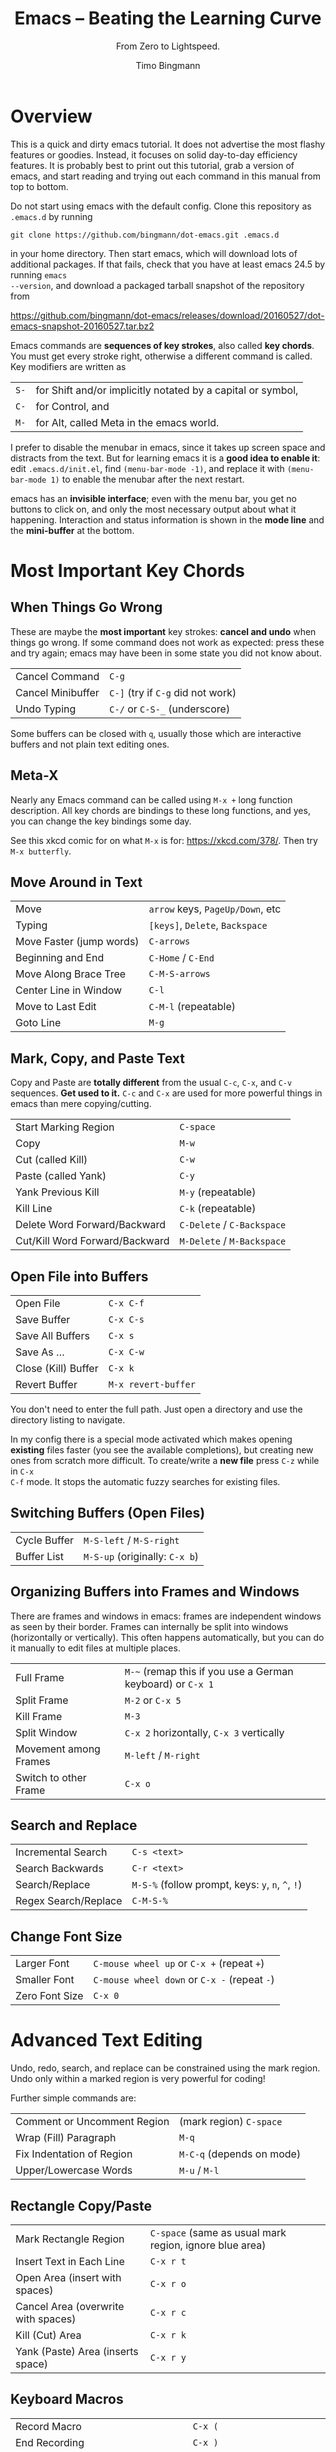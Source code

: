 # -*- mode: org; mode: flyspell -*-
#+TITLE: Emacs -- Beating the Learning Curve
#+SUBTITLE: From Zero to Lightspeed.
#+AUTHOR: Timo Bingmann
#+LATEX_CLASS: article
#+LaTeX_HEADER: \usepackage{fullpage}
#+LaTeX_HEADER: \parindent=0pt
#+LaTeX_HEADER: \parskip=\smallskipamount
#+LaTeX_HEADER: \usepackage[T1]{fontenc}
#+LaTeX_HEADER: \usepackage{lmodern}
#+LaTeX_HEADER: \usepackage{enumitem}
#+LaTeX_HEADER: \setlist{nolistsep}
#+LaTeX_HEADER: \usepackage{tocloft}
#+LaTeX_HEADER: \setlength{\cftbeforesecskip}{0pt}

* Overview
This is a quick and dirty emacs tutorial. It does not advertise the most flashy
features or goodies. Instead, it focuses on solid day-to-day efficiency
features. It is probably best to print out this tutorial, grab a version of
emacs, and start reading and trying out each command in this manual from top to
bottom.

Do not start using emacs with the default config. Clone this repository as
=.emacs.d= by running

=git clone https://github.com/bingmann/dot-emacs.git .emacs.d=

in your home directory. Then start emacs, which will download lots of additional
packages. If that fails, check that you have at least emacs 24.5 by running =emacs
--version=, and download a packaged tarball snapshot of the repository from

https://github.com/bingmann/dot-emacs/releases/download/20160527/dot-emacs-snapshot-20160527.tar.bz2

Emacs commands are *sequences of key strokes*, also called *key chords*. You
must get every stroke right, otherwise a different command is called. Key
modifiers are written as

| =S-= | for Shift and/or implicitly notated by a capital or symbol, |
| =C-= | for Control, and                                            |
| =M-= | for Alt, called Meta in the emacs world.                    |

I prefer to disable the menubar in emacs, since it takes up screen space and
distracts from the text. But for learning emacs it is a *good idea to enable
it*: edit =.emacs.d/init.el=, find =(menu-bar-mode -1)=, and replace it with
=(menu-bar-mode 1)= to enable the menubar after the next restart.

emacs has an *invisible interface*; even with the menu bar, you get no buttons
to click on, and only the most necessary output about what it
happening. Interaction and status information is shown in the *mode line* and
the *mini-buffer* at the bottom.

* Most Important Key Chords

** When Things Go Wrong
These are maybe the *most important* key strokes: *cancel and undo* when things
go wrong. If some command does not work as expected: press these and try again;
emacs may have been in some state you did not know about.

| Cancel Command    | =C-g=                             |
| Cancel Minibuffer | =C-]= (try if =C-g= did not work) |
| Undo Typing       | =C-/= or =C-S-_= (underscore)     |

Some buffers can be closed with =q=, usually those which are interactive buffers
and not plain text editing ones.

** Meta-X
Nearly any Emacs command can be called using =M-x += long function
description. All key chords are bindings to these long functions, and yes, you
can change the key bindings some day.

See this xkcd comic for on what =M-x= is for: https://xkcd.com/378/. Then try
=M-x butterfly=.

** Move Around in Text
| Move                     | =arrow= keys, =PageUp/Down=, etc |
| Typing                   | =[keys]=, =Delete=, =Backspace=  |
| Move Faster (jump words) | =C-arrows=                       |
| Beginning and End        | =C-Home= / =C-End=               |
| Move Along Brace Tree    | =C-M-S-arrows=                   |
| Center Line in Window    | =C-l=                            |
| Move to Last Edit        | =C-M-l= (repeatable)             |
| Goto Line                | =M-g=                            |

** Mark, Copy, and Paste Text
Copy and Paste are *totally different* from the usual =C-c=, =C-x=, and =C-v=
sequences. *Get used to it.* =C-c= and =C-x= are used for more powerful things in
emacs than mere copying/cutting.

| Start Marking Region           | =C-space=                  |
| Copy                           | =M-w=                      |
| Cut (called Kill)              | =C-w=                      |
| Paste (called Yank)            | =C-y=                      |
| Yank Previous Kill             | =M-y= (repeatable)         |
| Kill Line                      | =C-k= (repeatable)         |
| Delete Word Forward/Backward   | =C-Delete= / =C-Backspace= |
| Cut/Kill Word Forward/Backward | =M-Delete= / =M-Backspace= |

** Open File into Buffers
| Open File           | =C-x C-f=           |
| Save Buffer         | =C-x C-s=           |
| Save All Buffers    | =C-x s=             |
| Save As ...         | =C-x C-w=           |
| Close (Kill) Buffer | =C-x k=             |
| Revert Buffer       | =M-x revert-buffer= |

You don't need to enter the full path. Just open a directory and use the
directory listing to navigate.

In my config there is a special mode activated which makes opening *existing*
files faster (you see the available completions), but creating new ones from
scratch more difficult. To create/write a *new file* press =C-z= while in =C-x
C-f= mode. It stops the automatic fuzzy searches for existing files.

** Switching Buffers (Open Files)
| Cycle Buffer | =M-S-left= / =M-S-right=      |
| Buffer List  | =M-S-up= (originally: =C-x b=) |

** Organizing Buffers into Frames and Windows
There are frames and windows in emacs: frames are independent windows as seen by
their border. Frames can internally be split into windows (horizontally or
vertically). This often happens automatically, but you can do it manually to
edit files at multiple places.

| Full Frame            | =M-~= (remap this if you use a German keyboard) or =C-x 1= |
| Split Frame           | =M-2= or =C-x 5=                                           |
| Kill Frame            | =M-3=                                                      |
| Split Window          | =C-x 2= horizontally, =C-x 3= vertically                   |
| Movement among Frames | =M-left= / =M-right=                                       |
| Switch to other Frame | =C-x o=                                                    |

** Search and Replace
| Incremental Search   | =C-s <text>=                                      |
| Search Backwards     | =C-r <text>=                                      |
| Search/Replace       | =M-S-%= (follow prompt, keys: =y=, =n=, =^=, =!=) |
| Regex Search/Replace | =C-M-S-%=                                         |

** Change Font Size
| Larger Font    | =C-mouse wheel up= or =C-x += (repeat =+=)   |
| Smaller Font   | =C-mouse wheel down= or =C-x -= (repeat =-=) |
| Zero Font Size | =C-x 0=                                      |

* Advanced Text Editing

Undo, redo, search, and replace can be constrained using the mark region. Undo
only within a marked region is very powerful for coding!

Further simple commands are:

| Comment or Uncomment Region | (mark region) =C-space=   |
| Wrap (Fill) Paragraph       | =M-q=                     |
| Fix Indentation of Region   | =M-C-q= (depends on mode) |
| Upper/Lowercase Words       | =M-u= / =M-l=             |

** Rectangle Copy/Paste
| Mark Rectangle Region               | =C-space= (same as usual mark region, ignore blue area) |
| Insert Text in Each Line            | =C-x r t=                                               |
| Open Area (insert with spaces)      | =C-x r o=                                               |
| Cancel Area (overwrite with spaces) | =C-x r c=                                               |
| Kill (Cut) Area                     | =C-x r k=                                               |
| Yank (Paste) Area (inserts space)   | =C-x r y=                                               |

** Keyboard Macros
| Record Macro                       | =C-x (=                            |
| End Recording                      | =C-x )=                            |
| Execute Macro                      | =C-x e= (then repeat =e= for more) |
| Repeated Execution                 | =ESC <num> C-x e=                  |
| Execute Macro and Append More Keys | =C-u C-x (=                        |
| Append More Keys (without execute) | =C-u C-u C-x (=                    |

** Run Shell Commands
| Run Single Command          | =M-S-!=      |
| Pipe Marked Area to Command | =M-S-(pipe)= |

** Multiple Cursors
| Make More Cursors             | =C-S-click= |
| Exit Multi-Cursors            | =C-g=       |
| Mark All Matches with Cursors | =C-c !=     |

Multi cursors is a hack, but works reasonably well for simple things. Keyboard
macros are more powerful.

* Directory Listings (dired)

The directory listing, called dired, can be used to navigate the file system,
perform copy/move operations, and more.

| Show Dir/File                      | =Enter=       |
| Go Up To Parent Directory          | =Backspace=   |
| Refresh                            | =g=           |
| Mark File                          | =m=           |
| Unmark File                        | =u=           |
| Unmark all                         | =S-U=         |
| Delete File or Marked Files        | =D=           |
| Copy File or Marked Files          | =C=           |
| Rename File or Marked Files        | =R=           |
| Chmod a File                       | =M=           |
| Copy Marked Filelist to Clipboard  | =M-w= (Copy)  |
| Cut Marked Filelist to Clipboard   | =C-w= (Cut)   |
| Paste Filelist from Clipboard      | =C-y= (Paste) |
| Make Directory                     | =+=           |
| Search and Replace in Marked Files | =Q=           |
| Mark File for Deletion             | =d=           |
| Execute Deletion for Marks         | =x=           |

Note: with my config, PDFs open with evince.

** Give Me a Terminal, NOW!

If dired is not good enough, and you need a terminal. The =F4= key opens an
(external) terminal in the current directory. It works /everywhere/, also if you
are editing a file.

| Open Terminal, HERE. | =F4= |

** Tramp Mode

Emacs can also edit files on a remote system, controlling it via ssh. For this
"open" a remote directory using =/[user@]ssh-host:path=. You can also just use
=/ssh-host:= if you configure ssh host aliases.

Most (really: almost all) operations are fully transparent, e.g., dired works on
the remote system just as well. Yes, copy and paste works across machines. Yes,
open a terminal if you need it. Yes, remote compilation works! Yes, magit works
(see below).

* Customization

Emacs has a myriad of customizable configuration variables, and every package
can add its own set. But customizing all this complexity is actually easy,
because the configuration browser is very good.

| Launch Customization Browser                   | =M-x customize=      |
| Search Variables, Funtions, etc                | =M-x apropos=        |
| Change Face (i.e. Color and Font) under Cursor | =M-x customize-face= |

Note that you must load the package you want to customize before calling
customize, otherwise the options may not appear. (Kind of obvious, otherwise
the options of all possible packages would need to be in the menu).

* Source code editing

Buffers in emacs have so called "modes" active, which enable various features
for the particular buffer. E.g., modes add color highlighting, keybindings,
extra macros and functions, etc. Modes can be activated and deactivated, usually
done using =M-x blah-mode=. E.g. =M-x orgtbl-mode= activates/deactives the
org-table-mode in the buffer.

Emacs knows most programming languages, even hip new ones. If not
out-of-the-box, then there is an addon mode for it. They are usually
automatically activated by the file extension.

TAB and *automatic indentation* is highly sophisticated in emacs. Do not fight
it, emacs will win. Instead either customized it (to the peril that others will
use the defaults), or adapt to it.

* C/C++ Projects

** Identifier Expansion
emacs has the cedet package for parsing C/C++ files. It is not as good as one
wants and it is slow. There are some newer alternatives that use clang, but I
have not been happy with them. Everything breaks down once there are few
dependent or complicated templates around.

Hence, I only use a dumb, very fast word expander: you write a prefix and it
will look backwards in the text for words that starts with it. This often turns
out to be more powerful, since it also expands words from strings, and from
comments, from other open buffers, and then looks into the current directory for
matching file names.

| hippie-expand | =M-/= |

** Snippets
I use yasnippets to expand some very frequently used code blocks. There are not
that many, otherwise you should use the language and write a function for
it. Expansion is trigged by snippet =keyword + TAB=.

| =main=        | =int main(int argc...) ...=                             |
| =for=         | a for loop with iterators/ranges                        |
| =fori=        | a for loop with index                                   |
| =inc=         | =#include <...>=                                        |
| =noncopy=     | copy-construct + operator= set to "delete"              |
| =noncopymove= | noncopy + move constructor / operator= set to "default" |
| =op<<=        | =friend std::ostream operator << (...)=                 |
| =copy=        | =Copyright (C) <year> Timo Bingmann <tb...=             |
| =cout=        | =std::cout << ... << std::endl;=                        |
| =hr=          | =/***************/= (80 cols) horizontal rule           |
| =lock=        | =std::unique_lock<std::mutex> lock(mutex_);=            |
| =debug=       | =static const bool debug = true;=                       |
| =doc=         | =/*!= doxygen block                                     |
| =dog=         | =//! \name ... \{= (doxygen group block)                |
| =try=         | =try { ... } catch (...) { ... }=                       |

** Tag/Symbol and Semantic Jumps
Instead of complicated code parsing, I use =ggtags= and the GNU "=global="
source code indexer for function lookups and jumps. The problem is that it is
made for plain C, and has only limited support for C++. This means it will
lookup functions and symbols without the class context.

To lookup and jump to a symbol, position the cursor on it and press:

| Jump to Symbol          | =M-.= |
| Jump to Next Occurrence | =M-,= |

When run the first time, ggtags asks where to find or create the =GTAGS=
index. This is usually the root of your source tree. Press 'n' when it asks
whether to use "ctags", it then uses GNU global.

emacs more advanced IDE-like features for C/C++ are provided by the =cedet=
package. It is far from perfect, but does provide nice highlighting and useful
basic features: switching between headers and source code Renaming variable
within the function scope works sometimes (but not always).

| Switch hpp/cpp Files  | =F3=      |
| Cedet Rename Variable | =C-c C-r= |

Pressing =F3= on a =#include= line will try to open the header.

** Ede (Cedet) Projects
Emacs is not very intelligent in detecting the root of a C/C++ project. It must
be told where projects start. This also makes cedet work better.

ede projects work great with CMake. The additional include paths are also used
during keyword expansion.

For emacs to know about a project, you must put the following into your =.emacs.d=:

#+BEGIN_SRC emacs-lisp
(ede-cpp-root-project "thrill"
    :file "~/thrill/CMakeLists.txt"
    :include-path '("/extlib/gtest/")
    :compile-command "cd build && make -j4 && ctest -V && cd .. && doxygen"
    ))
#+END_SRC

The compile-command can be used to set a default (magic) compile command line to
run within the project directory. Yes, this gives you click-able error
messages. It also saves all buffers for you.

| Auto-Magic Compile or Recompile | =F5=          |
| Custom Compile Command          | =M-x compile= |

** Grep and Ag
For searching a source tree I currently use =ag=, which is a =grep= replacement
for source files (construct matching automaton, mmap files, etc goodies, read:
FAST).

| Search for Words (ag or grep) | =C-c C-s= |

** Bookmarks
| Set/Unset Bookmark on Line   | =M-F2= |
| Jump to Next Bookmarked Line | =F2=   |
| Jump to Previous Bookmark    | =S-F2= |

** ecb - Emacs Code Browser

Some people like it. It gives you a directory listing, and a class and method
listing for navigation.

| Start ECB | =M-x ecb-activate= |

** gdb inside emacs.

Possible, but wicked complex. I have not mastered it.

* Magit - Git Magic!

*Magit is awesome.* It is version controlling at a new level. It is
also *dangerously magical.*

| Launch magit | =C-F12= |

You see a listing of the current status, like =git status=. Navigate it like a
directory listing. *Single keystrokes* do a lot of things in magit, beware!
Keystrokes most often operate on the thing the *usual cursor* is on, beware
where the cursor is!

| Help!                             | =?=                                    |
| Visit Thing under Cursor          | =Enter=                                |
| Expand Thing under Cursor         | =TAB=                                  |
| Refresh (use often)               | =g= (same as in dired)                 |
| Stage File or Diff Part           | =s=                                    |
| Unstage a Staged File or Diff     | =u=                                    |
| Kill Changes in File or Diff Part | =k=                                    |
| Start Commit                      | =c c=                                  |
| Amend Last Commit                 | =c a=                                  |
| (in commit) Stop Commit           | =C-c C-k= (almost usual "kill buffer") |
| (in commit) Save Commit           | =C-c C-c=                              |
| Push Commits                      | =P= (read message) =u=                 |
| Pull Commits                      | =F u= or =F -r u= for =--rebase=       |
| Show Branches                     | =y=                                    |
| Checkout Branch                   | =b b=                                  |
| Merge Branch                      | =m m=                                  |
| Show Log                          | =l= (read 100 options) =l=             |
| Stash                             | =z= (options) =z=                      |
| Add to .gitignore                 | =i=                                    |

Magit lets you do things like:
- kill only partial changes (use region marking too)
- commit only a part of the changes in the working directory
- stash everything not staged (check before committing parts)
- use emacs merge tools: do magit merge, press =e= on a conflict.
- apply patch chunks from other diffs =a=. also: revert /parts/ of commits.
- kill local or remote branches: =k= in branch list.
- spell checking in commit messages.

* Editing LaTeX

LaTeX editing with emacs works for me as follows. The AUCTeX package has a lot
more commands than I use, but the following is all I need. It is activated
automatically when opening a =.tex= file.

You usually want automatic spell checking when editing a LaTeX document, but
emacs must be configured to activate =flyspell= and with the right
*dictionary*. For this one puts the following line as the *first line* in the
=.tex= file:

#+BEGIN_SRC latex
% -*- mode: latex; mode: flyspell; ispell-local-dictionary: "en_US"; coding: utf-8 -*-
#+END_SRC

This enables =latex-mode=, =flyspell-mode=, UTF-8 encoding, and sets the
dictionary to =en_US=. See =/usr/share/hunspell/= for dictionaries available on
your system. There is a snippet for this mode-line, so don't bother copying and
pasting.

When editing LaTeX these are the most important key chords:

| Compile with pdflatex         | =C-c C-c= |
| View PDF File (once compiled) | =C-c C-v= |

In my config the compile command runs a script =flymake-pdflatex=, which tries
to be smart about when to run =bibtex= for bibliography and =makeindex= for
symbol lists. It is not perfect, but adaptable.

*Emacs and evince can synchronize!* Pressing =C-c C-v= moves the PDF viewer to the
current line in emacs. =C-click= in evince moves emacs to the clicked line (but
only if compiled with =C-c C-c=). I practically *never* search for a section in
emacs: just read the PDF, and click for editing!

Further key chords:

| Show TOC for navigation          | =M-S-down= (opposite to buffer menu) |
| Insert =\ref= from List          | =M-C-r=                              |
| Insert =\cite= from Bibliography | =M-C-c=                              |
| Close Environment                | =C-]=                                |
| Align =&= Columns in a Tabular   | =M-x align-current=                  |

Snippets while editing LaTeX files:

| =begin=     | =\begin{...} ... \end{...}=                   |
| =hr=        | =% -----= (80 cols)                           |
| =itemize=   | =\begin{itemize} \item ... \end{itemize}=     |
| =enumerate= | =\begin{enumerate} \item ... \end{enumerate}= |
| =frame=     | =% --- \begin{frame}{...} ... \end{frame}=    |
| =modeline=  | =-*- ... -*-= with dictionary selection       |

* org-mode

Org mode is the ultimate text-based tool for organizing things. The great thing
about org-mode files is, you can send them to people with no comment or
additional program, and they can read it. Plain ASCII files will be readable as
long as there are computers.

Learning org-mode is another presentation: see http://orgmode.org/

I use an org-mode file as my "welcome page" to emacs. It contains *everything*:
TODOs, *short cuts to current and past projects*, links to remote configuration
files, general notes, command line snippets, multi-year statistical information
like electricity bills, etc.

This file is written in org-mode, which can export to HTML, Markdown, PDF, and
probably a thousand other formats.

org-mode has automatic text-based tables, which can calculate and sort by
columns.

* evil-mode

There is evil in the world. If you want to turn from evil to good, emacs may
help you change from your evil way *gradually*. For this there is =evil-mode=,
which people say does evil things in emacs *better than evil itself*.

http://www.emacswiki.org/emacs/Evil

#+BIND: org-latex-tables-centered nil
#+STARTUP: showall
